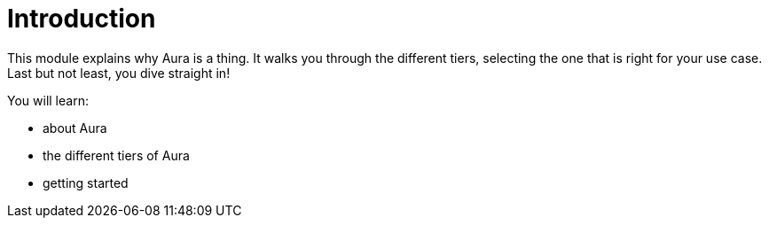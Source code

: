 = Introduction

This module explains why Aura is a thing. It walks you through the different tiers, selecting the one that is right for your use case. Last but not least, you dive straight in!

You will learn:

* about Aura
* the different tiers of Aura
* getting started
